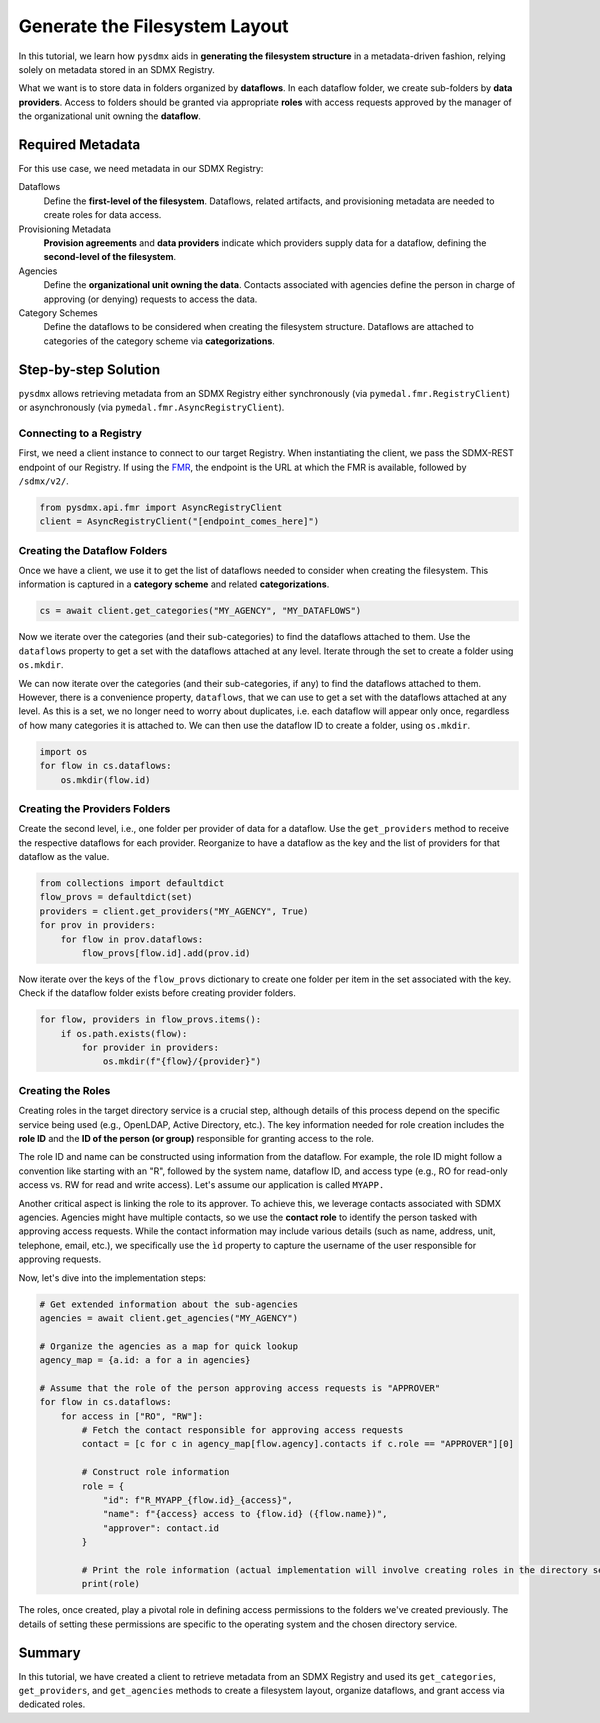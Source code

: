 .. _fs:

Generate the Filesystem Layout
===============================

In this tutorial, we learn how ``pysdmx`` aids in **generating the
filesystem structure** in a metadata-driven fashion, relying solely on
metadata stored in an SDMX Registry.

What we want is to store data in folders organized by **dataflows**.
In each dataflow folder, we create sub-folders by **data providers**.
Access to folders should be granted via appropriate **roles** with access
requests approved by the manager of the organizational unit owning
the **dataflow**.

Required Metadata
-----------------

For this use case, we need metadata in our SDMX Registry:

Dataflows
    Define the **first-level of the filesystem**. Dataflows, related
    artifacts, and provisioning metadata are needed to create roles for
    data access.

Provisioning Metadata
    **Provision agreements** and **data providers** indicate which
    providers supply data for a dataflow, defining the **second-level of
    the filesystem**.

Agencies
    Define the **organizational unit owning the data**. Contacts associated
    with agencies define the person in charge of approving (or denying)
    requests to access the data.

Category Schemes
    Define the dataflows to be considered when creating the filesystem
    structure. Dataflows are attached to categories of the category scheme
    via **categorizations**.

Step-by-step Solution
---------------------

``pysdmx`` allows retrieving metadata from an SDMX Registry either
synchronously (via ``pymedal.fmr.RegistryClient``) or asynchronously
(via ``pymedal.fmr.AsyncRegistryClient``).

Connecting to a Registry
^^^^^^^^^^^^^^^^^^^^^^^^

First, we need a client instance to connect to our target Registry.
When instantiating the client, we pass the SDMX-REST endpoint of our Registry.
If using the `FMR <https://www.bis.org/innovation/bis_open_tech_sdmx.htm>`_,
the endpoint is the URL at which the FMR is available, followed by ``/sdmx/v2/``.

.. code-block:: python

    from pysdmx.api.fmr import AsyncRegistryClient
    client = AsyncRegistryClient("[endpoint_comes_here]")

Creating the Dataflow Folders
^^^^^^^^^^^^^^^^^^^^^^^^^^^^^

Once we have a client, we use it to get the list of dataflows needed
to consider when creating the filesystem. This information is captured
in a **category scheme** and related **categorizations**.

.. code-block:: python

    cs = await client.get_categories("MY_AGENCY", "MY_DATAFLOWS")

Now we iterate over the categories (and their sub-categories) to find
the dataflows attached to them. Use the ``dataflows`` property to get a set
with the dataflows attached at any level. Iterate through the set to create
a folder using ``os.mkdir``.

We can now iterate over the categories (and their sub-categories, if any) to
find the dataflows attached to them. However, there is a convenience property,
``dataflows``, that we can use to get a set with the dataflows attached at any
level. As this is a set, we no longer need to worry about duplicates, i.e.
each dataflow will appear only once, regardless of how many categories it is
attached to. We can then use the dataflow ID to create a folder, using
``os.mkdir``.

.. code-block:: python

    import os
    for flow in cs.dataflows:
        os.mkdir(flow.id)

Creating the Providers Folders
^^^^^^^^^^^^^^^^^^^^^^^^^^^^^^

Create the second level, i.e., one folder per provider of data for a dataflow.
Use the ``get_providers`` method to receive the respective dataflows for
each provider. Reorganize to have a dataflow as the key and the list of providers
for that dataflow as the value.

.. code-block:: python

    from collections import defaultdict
    flow_provs = defaultdict(set)
    providers = client.get_providers("MY_AGENCY", True)
    for prov in providers:
        for flow in prov.dataflows:
            flow_provs[flow.id].add(prov.id)

Now iterate over the keys of the ``flow_provs`` dictionary to create one folder
per item in the set associated with the key. Check if the dataflow folder exists
before creating provider folders.

.. code-block:: python

    for flow, providers in flow_provs.items():
        if os.path.exists(flow):
            for provider in providers:
                os.mkdir(f"{flow}/{provider}")

Creating the Roles
^^^^^^^^^^^^^^^^^^

Creating roles in the target directory service is a crucial step, although
details of this process depend on the specific service being used (e.g.,
OpenLDAP, Active Directory, etc.). The key information needed for role
creation includes the **role ID** and the **ID of the person (or group)**
responsible for granting access to the role.

The role ID and name can be constructed using information from the dataflow.
For example, the role ID might follow a convention like starting with an "R",
followed by the system name, dataflow ID, and access type (e.g., RO for read-only
access vs. RW for read and write access). Let's assume our application is
called ``MYAPP.``

Another critical aspect is linking the role to its approver. To achieve this,
we leverage contacts associated with SDMX agencies. Agencies might have multiple
contacts, so we use the **contact role** to identify the person tasked with
approving access requests. While the contact information may include various
details (such as name, address, unit, telephone, email, etc.), we specifically
use the ``ìd`` property to capture the username of the user responsible for
approving requests.

Now, let's dive into the implementation steps:

.. code-block:: python

    # Get extended information about the sub-agencies
    agencies = await client.get_agencies("MY_AGENCY")
    
    # Organize the agencies as a map for quick lookup
    agency_map = {a.id: a for a in agencies}

    # Assume that the role of the person approving access requests is "APPROVER"
    for flow in cs.dataflows:
        for access in ["RO", "RW"]:
            # Fetch the contact responsible for approving access requests
            contact = [c for c in agency_map[flow.agency].contacts if c.role == "APPROVER"][0]

            # Construct role information
            role = {
                "id": f"R_MYAPP_{flow.id}_{access}",
                "name": f"{access} access to {flow.id} ({flow.name})",
                "approver": contact.id
            }

            # Print the role information (actual implementation will involve creating roles in the directory service)
            print(role)

The roles, once created, play a pivotal role in defining access permissions to the
folders we've created previously. The details of setting these permissions are
specific to the operating system and the chosen directory service.

Summary
-------

In this tutorial, we have created a client to retrieve metadata from an SDMX
Registry and used its ``get_categories``, ``get_providers``, and
``get_agencies`` methods to create a filesystem layout, organize dataflows,
and grant access via dedicated roles.
